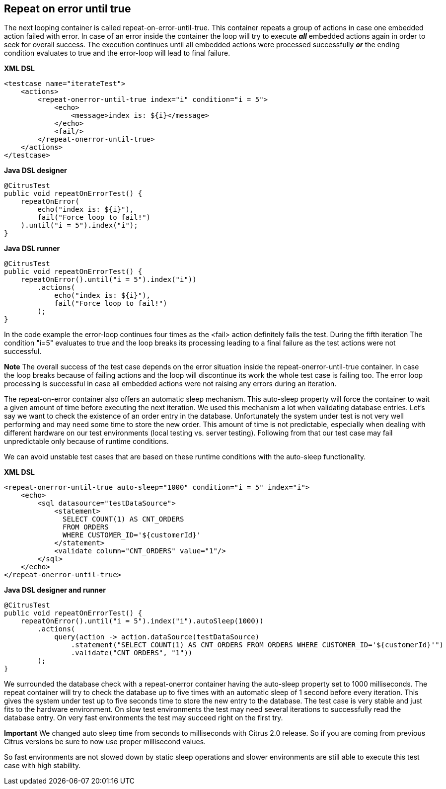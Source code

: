 [[containers-repeat-on-error-until-true]]
== Repeat on error until true

The next looping container is called repeat-on-error-until-true. This container repeats a group of actions in case one embedded action failed with error. In case of an error inside the container the loop will try to execute *_all_* embedded actions again in order to seek for overall success. The execution continues until all embedded actions were processed successfully *_or_* the ending condition evaluates to true and the error-loop will lead to final failure.

*XML DSL* 

[source,xml]
----
<testcase name="iterateTest">
    <actions>
        <repeat-onerror-until-true index="i" condition="i = 5">
            <echo>
                <message>index is: ${i}</message>
            </echo>
            <fail/>
        </repeat-onerror-until-true>
    </actions>
</testcase>
----

*Java DSL designer* 

[source,java]
----
@CitrusTest
public void repeatOnErrorTest() {
    repeatOnError(
        echo("index is: ${i}"),
        fail("Force loop to fail!")
    ).until("i = 5").index("i");
}
----

*Java DSL runner* 

[source,java]
----
@CitrusTest
public void repeatOnErrorTest() {
    repeatOnError().until("i = 5").index("i"))
        .actions(
            echo("index is: ${i}"),
            fail("Force loop to fail!")
        );
}
----

In the code example the error-loop continues four times as the <fail> action definitely fails the test. During the fifth iteration The condition "i=5" evaluates to true and the loop breaks its processing leading to a final failure as the test actions were not successful.

*Note*
The overall success of the test case depends on the error situation inside the repeat-onerror-until-true container. In case the loop breaks because of failing actions and the loop will discontinue its work the whole test case is failing too. The error loop processing is successful in case all embedded actions were not raising any errors during an iteration.

The repeat-on-error container also offers an automatic sleep mechanism. This auto-sleep property will force the container to wait a given amount of time before executing the next iteration. We used this mechanism a lot when validating database entries. Let's say we want to check the existence of an order entry in the database. Unfortunately the system under test is not very well performing and may need some time to store the new order. This amount of time is not predictable, especially when dealing with different hardware on our test environments (local testing vs. server testing). Following from that our test case may fail unpredictable only because of runtime conditions.

We can avoid unstable test cases that are based on these runtime conditions with the auto-sleep functionality.

*XML DSL* 

[source,xml]
----
<repeat-onerror-until-true auto-sleep="1000" condition="i = 5" index="i">
    <echo>
        <sql datasource="testDataSource">
            <statement>
              SELECT COUNT(1) AS CNT_ORDERS 
              FROM ORDERS 
              WHERE CUSTOMER_ID='${customerId}'
            </statement>
            <validate column="CNT_ORDERS" value="1"/>
        </sql>
    </echo>
</repeat-onerror-until-true>
----

*Java DSL designer and runner* 

[source,java]
----
@CitrusTest
public void repeatOnErrorTest() {
    repeatOnError().until("i = 5").index("i").autoSleep(1000))
        .actions(
            query(action -> action.dataSource(testDataSource)
                .statement("SELECT COUNT(1) AS CNT_ORDERS FROM ORDERS WHERE CUSTOMER_ID='${customerId}'")
                .validate("CNT_ORDERS", "1"))
        );
}
----

We surrounded the database check with a repeat-onerror container having the auto-sleep property set to 1000 milliseconds. The repeat container will try to check the database up to five times with an automatic sleep of 1 second before every iteration. This gives the system under test up to five seconds time to store the new entry to the database. The test case is very stable and just fits to the hardware environment. On slow test environments the test may need several iterations to successfully read the database entry. On very fast environments the test may succeed right on the first try.

*Important*
We changed auto sleep time from seconds to milliseconds with Citrus 2.0 release. So if you are coming from previous Citrus versions be sure to now use proper millisecond values.

So fast environments are not slowed down by static sleep operations and slower environments are still able to execute this test case with high stability.